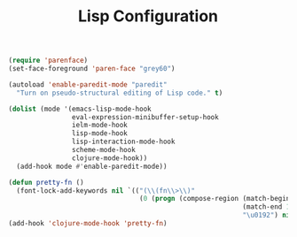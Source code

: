 #+TITLE: Lisp Configuration
#+OPTIONS: toc:nil num:nil ^:nil

#+BEGIN_SRC emacs-lisp
  (require 'parenface)
  (set-face-foreground 'paren-face "grey60")

  (autoload 'enable-paredit-mode "paredit"
    "Turn on pseudo-structural editing of Lisp code." t)

  (dolist (mode '(emacs-lisp-mode-hook
                  eval-expression-minibuffer-setup-hook
                  ielm-mode-hook
                  lisp-mode-hook
                  lisp-interaction-mode-hook
                  scheme-mode-hook
                  clojure-mode-hook))
    (add-hook mode #'enable-paredit-mode))

  (defun pretty-fn ()
    (font-lock-add-keywords nil `(("(\\(fn\\>\\)"
                                   (0 (progn (compose-region (match-beginning 1)
                                                             (match-end 1)
                                                             "\u0192") nil))))))
  (add-hook 'clojure-mode-hook 'pretty-fn)
#+END_SRC
